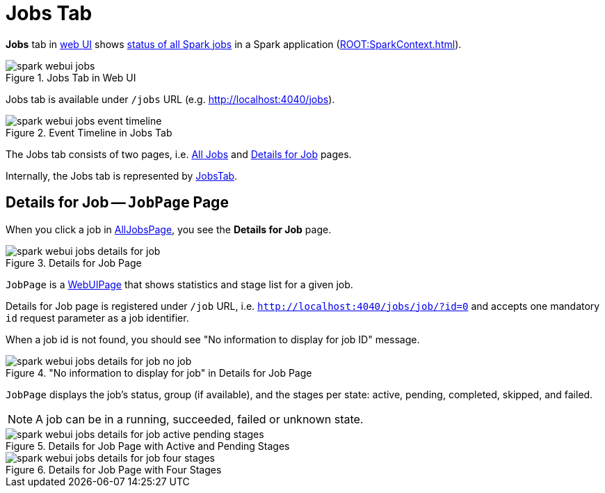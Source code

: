 = Jobs Tab

*Jobs* tab in xref:index.adoc[web UI] shows xref:spark-webui-AllJobsPage.adoc[status of all Spark jobs] in a Spark application (xref:ROOT:SparkContext.adoc[]).

.Jobs Tab in Web UI
image::spark-webui-jobs.png[align="center"]

Jobs tab is available under `/jobs` URL (e.g. http://localhost:4040/jobs).

.Event Timeline in Jobs Tab
image::spark-webui-jobs-event-timeline.png[align="center"]

The Jobs tab consists of two pages, i.e. xref:spark-webui-AllJobsPage.adoc[All Jobs] and <<JobPage, Details for Job>> pages.

Internally, the Jobs tab is represented by xref:spark-webui-JobsTab.adoc[JobsTab].

== [[JobPage]] Details for Job -- `JobPage` Page

When you click a job in xref:spark-webui-AllJobsPage.adoc[AllJobsPage], you see the *Details for Job* page.

.Details for Job Page
image::spark-webui-jobs-details-for-job.png[align="center"]

`JobPage` is a xref:spark-webui-WebUIPage.adoc[WebUIPage] that shows statistics and stage list for a given job.

Details for Job page is registered under `/job` URL, i.e. `http://localhost:4040/jobs/job/?id=0` and accepts one mandatory `id` request parameter as a job identifier.

When a job id is not found, you should see "No information to display for job ID" message.

."No information to display for job" in Details for Job Page
image::spark-webui-jobs-details-for-job-no-job.png[align="center"]

`JobPage` displays the job's status, group (if available), and the stages per state: active, pending, completed, skipped, and failed.

NOTE: A job can be in a running, succeeded, failed or unknown state.

.Details for Job Page with Active and Pending Stages
image::spark-webui-jobs-details-for-job-active-pending-stages.png[align="center"]

.Details for Job Page with Four Stages
image::spark-webui-jobs-details-for-job-four-stages.png[align="center"]
